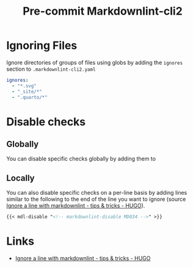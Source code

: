 :PROPERTIES:
:ID:       8dbde866-810a-48e4-981f-2fcbc19ec5cf
:mtime:    20231008074648
:ctime:    20231008074648
:END:
#+TITLE: Pre-commit Markdownlint-cli2
#+FILETAGS :precommit:markdown:linting:lint:

* Ignoring Files

Ignore directories of groups of files using globs by adding the ~ignores~ section to ~.markdownlint-cli2.yaml~

#+begin_src yaml
  ignores:
    - "*.svg"
    - "_site/*"
    - ".quarto/*"
#+end_src

* Disable checks

** Globally

You can disable specific checks globally by adding them to

** Locally

You can also disable specific checks on a per-line basis by adding lines similar to the following to the end of the line
you want to ignore (source [[https://discourse.gohugo.io/t/ignore-a-line-with-markdownlint/44269][Ignore a line with markdownlint - tips & tricks - HUGO]]).

#+begin_src markdown
{{< mdl-disable "<!-- markdownlint-disable MD034 -->" >}}
#+end_src

* Links

+ [[https://discourse.gohugo.io/t/ignore-a-line-with-markdownlint/44269][Ignore a line with markdownlint - tips & tricks - HUGO]]

